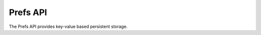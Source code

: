 Prefs API
=========

The Prefs API provides key-value based persistent storage.

.. doxygenfile:: ntop_prefs.lua.cpp

